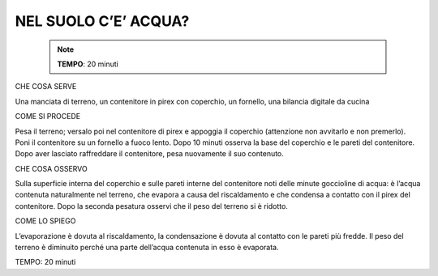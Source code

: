 NEL SUOLO C’E’ ACQUA?
======================

 .. note::  
   **TEMPO**: 20 minuti

CHE COSA SERVE

Una manciata di terreno, un contenitore in pirex con coperchio, un fornello, una bilancia digitale da cucina

COME SI PROCEDE

Pesa il terreno; versalo poi nel contenitore di pirex e appoggia il coperchio (attenzione non avvitarlo e non premerlo). Poni il contenitore su un fornello a fuoco lento. Dopo 10 minuti osserva la base del coperchio e le pareti del contenitore. Dopo aver lasciato raffreddare il contenitore, pesa nuovamente il suo contenuto.

CHE COSA OSSERVO

Sulla superficie interna del coperchio e sulle pareti interne del contenitore noti delle minute goccioline di acqua: è l’acqua contenuta naturalmente nel terreno, che evapora a causa del riscaldamento e che condensa a contatto con il pirex del contenitore. Dopo la seconda pesatura osservi che il peso del terreno si è ridotto.

COME LO SPIEGO

L’evaporazione è dovuta al riscaldamento, la condensazione è dovuta al contatto con le pareti più fredde. Il peso del terreno è diminuito perché una parte dell’acqua contenuta in esso è evaporata.

TEMPO: 20 minuti
